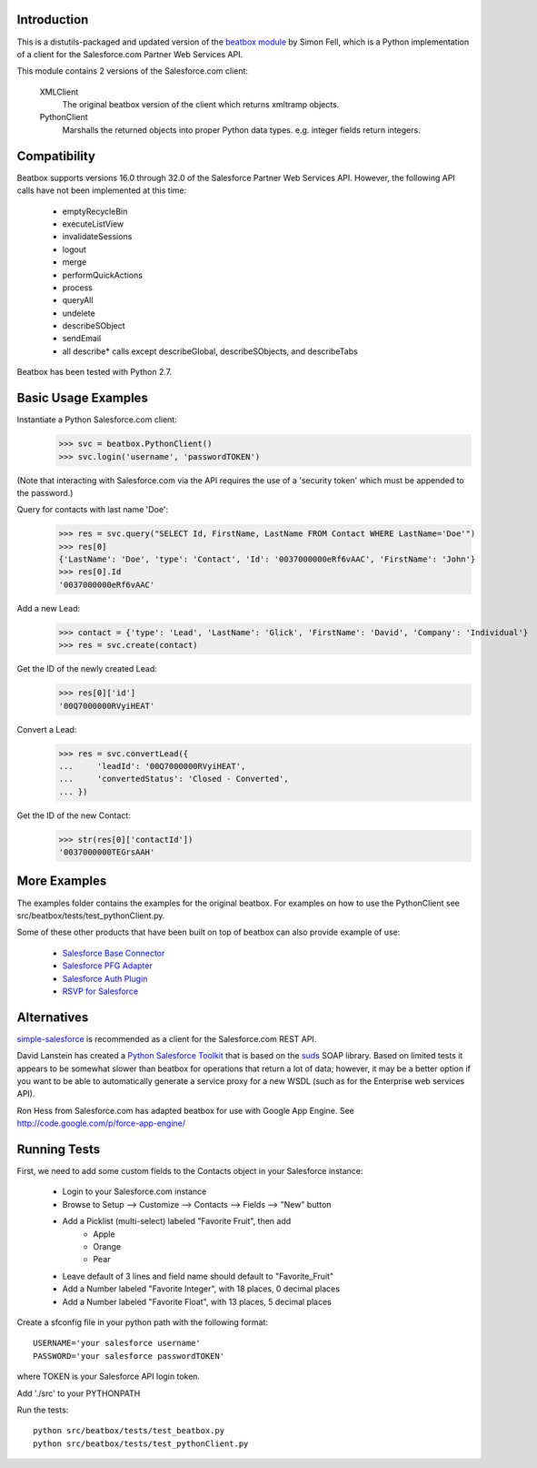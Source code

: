 Introduction
============

This is a distutils-packaged and updated version of the `beatbox module`_
by Simon Fell, which is a Python implementation of a client for the
Salesforce.com Partner Web Services API.

.. _`beatbox module`: http://www.pocketsoap.com/beatbox/

This module contains 2 versions of the Salesforce.com client:

 XMLClient
   The original beatbox version of the client which returns xmltramp objects.
 PythonClient
   Marshalls the returned objects into proper Python data types. e.g. integer
   fields return integers.


Compatibility
=============

Beatbox supports versions 16.0 through 32.0 of the Salesforce Partner Web
Services API. However, the following API calls have not been implemented at
this time:

 * emptyRecycleBin
 * executeListView
 * invalidateSessions
 * logout
 * merge
 * performQuickActions
 * process
 * queryAll
 * undelete
 * describeSObject
 * sendEmail
 * all describe* calls except describeGlobal, describeSObjects, and describeTabs

Beatbox has been tested with Python 2.7.


Basic Usage Examples
====================

Instantiate a Python Salesforce.com client:
  >>> svc = beatbox.PythonClient()
  >>> svc.login('username', 'passwordTOKEN')
  
(Note that interacting with Salesforce.com via the API requires the use of a
'security token' which must be appended to the password.)

Query for contacts with last name 'Doe':
  >>> res = svc.query("SELECT Id, FirstName, LastName FROM Contact WHERE LastName='Doe'")
  >>> res[0]
  {'LastName': 'Doe', 'type': 'Contact', 'Id': '0037000000eRf6vAAC', 'FirstName': 'John'}
  >>> res[0].Id
  '0037000000eRf6vAAC'

Add a new Lead:
  >>> contact = {'type': 'Lead', 'LastName': 'Glick', 'FirstName': 'David', 'Company': 'Individual'}
  >>> res = svc.create(contact)
Get the ID of the newly created Lead:
  >>> res[0]['id']
  '00Q7000000RVyiHEAT'

Convert a Lead:
  >>> res = svc.convertLead({
  ...     'leadId': '00Q7000000RVyiHEAT',
  ...     'convertedStatus': 'Closed - Converted',
  ... })
Get the ID of the new Contact:
  >>> str(res[0]['contactId'])
  '0037000000TEGrsAAH'


More Examples
=============

The examples folder contains the examples for the original beatbox. For
examples on how to use the PythonClient see
src/beatbox/tests/test_pythonClient.py.

Some of these other products that have been built on top of beatbox can also
provide example of use:
  
  * `Salesforce Base Connector`_
  * `Salesforce PFG Adapter`_
  * `Salesforce Auth Plugin`_
  * `RSVP for Salesforce`_

.. _`Salesforce Base Connector`: http://plone.org/products/salesforcebaseconnector
.. _`Salesforce PFG Adapter`: http://plone.org/products/salesforcepfgadapter
.. _`Salesforce Auth Plugin`: http://plone.org/products/salesforceauthplugin
.. _`RSVP for Salesforce`: http://plone.org/products/collective.salesforce.rsvp


Alternatives
============

`simple-salesforce`_ is recommended as a client for the Salesforce.com REST API.

.. _`simple-salesforce`: https://pypi.python.org/pypi/simple-salesforce

David Lanstein has created a `Python Salesforce Toolkit`_ that is based on the
`suds`_ SOAP library.  Based on limited tests it appears to be somewhat slower
than beatbox for operations that return a lot of data; however, it may be a
better option if you want to be able to automatically generate a service proxy
for a new WSDL (such as for the Enterprise web services API).

.. _`Python Salesforce Toolkit`: http://code.google.com/p/salesforce-python-toolkit/
.. _`suds`: https://fedorahosted.org/suds/

Ron Hess from Salesforce.com has adapted beatbox for use with Google App
Engine.  See http://code.google.com/p/force-app-engine/


Running Tests
=============

First, we need to add some custom fields to the Contacts object in your Salesforce instance:

 * Login to your Salesforce.com instance
 * Browse to Setup --> Customize --> Contacts --> Fields --> "New" button
 * Add a Picklist (multi-select) labeled "Favorite Fruit", then add
    * Apple
    * Orange
    * Pear
 * Leave default of 3 lines and field name should default to "Favorite_Fruit"
 * Add a Number labeled "Favorite Integer", with 18 places, 0 decimal places
 * Add a Number labeled "Favorite Float", with 13 places, 5 decimal places

Create a sfconfig file in your python path with the following format::

    USERNAME='your salesforce username'
    PASSWORD='your salesforce passwordTOKEN'

where TOKEN is your Salesforce API login token.

Add './src' to your PYTHONPATH

Run the tests::

    python src/beatbox/tests/test_beatbox.py
    python src/beatbox/tests/test_pythonClient.py

